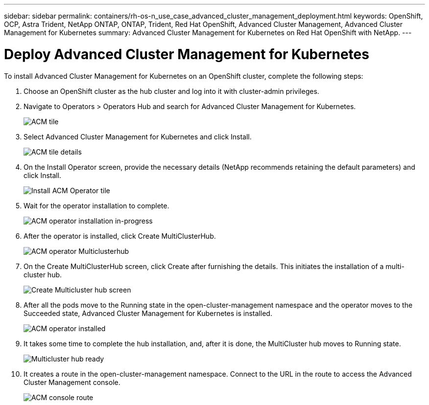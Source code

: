 ---
sidebar: sidebar
permalink: containers/rh-os-n_use_case_advanced_cluster_management_deployment.html
keywords: OpenShift, OCP, Astra Trident, NetApp ONTAP, ONTAP, Trident, Red Hat OpenShift, Advanced Cluster Management, Advanced Cluster Management for Kubernetes
summary: Advanced Cluster Management for Kubernetes on Red Hat OpenShift with NetApp.
---

= Deploy Advanced Cluster Management for Kubernetes
:hardbreaks:
:nofooter:
:icons: font
:linkattrs:
:imagesdir: ../media/

[.lead]
To install Advanced Cluster Management for Kubernetes on an OpenShift cluster, complete the following steps:

.	Choose an OpenShift cluster as the hub cluster and log into it with cluster-admin privileges.
.	Navigate to Operators > Operators Hub and search for Advanced Cluster Management for Kubernetes.
+
image::redhat_openshift_image66.jpg[ACM tile]
+
.	Select Advanced Cluster Management for Kubernetes and click Install.
+
image::redhat_openshift_image67.jpg[ACM tile details]
+
.	On the Install Operator screen, provide the necessary details (NetApp recommends retaining the default parameters) and click Install.
+
image::redhat_openshift_image68.jpg[Install ACM Operator tile]
+
.	Wait for the operator installation to complete.
+
image::redhat_openshift_image69.jpg[ACM operator installation in-progress]
+
.	After the operator is installed, click Create MultiClusterHub.
+
image::redhat_openshift_image70.jpg[ACM operator Multiclusterhub]
+
.	On the Create MultiClusterHub screen, click Create after furnishing the details. This initiates the installation of a multi-cluster hub.
+
image::redhat_openshift_image71.jpg[Create Multicluster hub screen]
+
.	After all the pods move to the Running state in the open-cluster-management namespace and the operator moves to the Succeeded state, Advanced Cluster Management for Kubernetes is installed.
+
image::redhat_openshift_image72.jpg[ACM operator installed]
+
.	It takes some time to complete the hub installation, and, after it is done, the MultiCluster hub moves to Running state.
+
image::redhat_openshift_image73.jpg[Multicluster hub ready]
+
.	It creates a route in the open-cluster-management namespace. Connect to the URL in the route to access the Advanced Cluster Management console.
+
image::redhat_openshift_image74.jpg[ACM console route]

